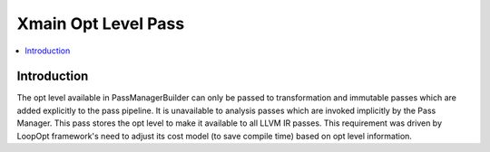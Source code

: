 ===========================================
Xmain Opt Level Pass
===========================================

.. contents::
      :local:

Introduction
============

The opt level available in PassManagerBuilder can only be passed to
transformation and immutable passes which are added explicitly to the pass
pipeline. It is unavailable to analysis passes which are invoked implicitly by
the Pass Manager. This pass stores the opt level to make it available to all
LLVM IR passes. This requirement was driven by LoopOpt framework's need to
adjust its cost model (to save compile time) based on opt level information.

